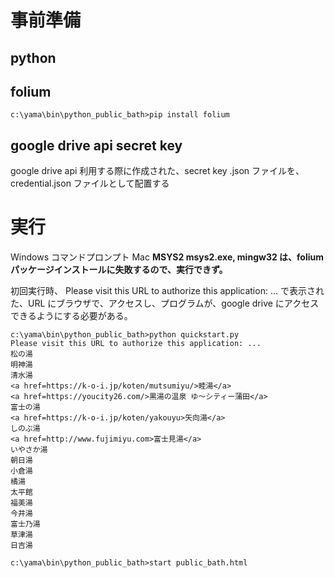 * 事前準備
** python
** folium
   #+begin_src コマンドプロンプト
c:\yama\bin\python_public_bath>pip install folium
   #+end_src

** google drive api secret key
   google drive api 利用する際に作成された、secret key .json ファイルを、credential.json ファイルとして配置する

* 実行
  Windows コマンドプロンプト
  Mac
  *MSYS2 msys2.exe, mingw32 は、folium パッケージインストールに失敗するので、実行できず。*

  初回実行時、
  Please visit this URL to authorize this application: ...
  で表示された、URL にブラウザで、アクセスし、プログラムが、google drive にアクセスできるようにする必要がある。

  #+begin_src コマンドプロンプト
c:\yama\bin\python_public_bath>python quickstart.py
Please visit this URL to authorize this application: ...
松の湯
明神湯
清水湯
<a href=https://k-o-i.jp/koten/mutsumiyu/>睦湯</a>
<a href=https://youcity26.com/>黒湯の温泉 ゆ〜シティー蒲田</a>
富士の湯
<a href=https://k-o-i.jp/koten/yakouyu>矢向湯</a>
しのぶ湯
<a href=http://www.fujimiyu.com>富士見湯</a>
いやさか湯
朝日湯
小倉湯
橘湯
太平館
福美湯
今井湯
富士乃湯
草津湯
日吉湯

c:\yama\bin\python_public_bath>start public_bath.html
  #+end_src

  [[./image/public_bath.html.JPG]]
